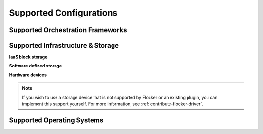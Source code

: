 .. raw:: html

    <style>
        .toctree-wrapper { display:none; }
        h1 { display:none; }
    </style>

.. _storage-backends:

========================
Supported Configurations
========================

Supported Orchestration Frameworks
==================================

.. raw:: html

    <!-- This too needs to become Sphinx directives, rather than raw HTML. -->
    <div class="big-box orchestration">
	    Docker, Swarm, Compose
		<img src="_images/docker.png" style="width:50px;"/>
		<br />
    </div>
    <div class="big-box orchestration">
		Kubernetes
		<img src="_images/kubernetes.png" style="width:50px;"/>
        <br />
    </div>
    <div class="big-box orchestration">
		Mesos
		<img src="_images/mesos.png" style="width:50px;"/>
        <br />
    </div>
    <div class="big-box orchestration">
		Other
	 	<img src="_images/questionmark.png" style="width:50px;"/>
        <br />
    </div>
    <div style="clear:both;"></div>


Supported Infrastructure & Storage
==================================

**IaaS block storage**

.. raw:: html

    <!-- This too needs to become Sphinx directives, rather than raw HTML. -->
    <div class="big-box storage">
        AWS EBS
		<img src="_images/AWS.png" style="width:120px;"/>
    </div>
    <div class="big-box storage">
        GCE PD
        <br />
		<img src="_images/GCE.png" style="width:80px;"/>
        <img src="_images/coming-soon.png" style="height:25px; margin:2px; border:1px solid #ddd;" title="Coming soon">
    </div>
    <div class="big-box storage">
        OpenStack Cinder
		<img src="_images/openstack.png" style="width:100px;"/>
    </div>
    <div class="big-box storage">
        VMware vSphere
		<img src="_images/vmware.png" style="width:100px;"/>
		<br />
        <img src="_images/3rd-party.png" style="height:25px; margin:2px; border:1px solid #ddd;" title="Community developed">
    </div>
    <div style="clear:both;"></div>

**Software defined storage**

.. raw:: html

    <!-- This too needs to become Sphinx directives, rather than raw HTML. -->
    <div class="small-box storage">
		<img src="_images/ceph.png" style="width:30px; "/>
        Ceph
        <br />
        <img src="_images/coming-soon.png" style="height:25px; margin:2px; border:1px solid #ddd;" title="Coming soon">
        <img src="_images/experimental.png" style="height:25px; padding:2px 4px; border:1px solid #ddd;" title="Experimental (labs project)">
    </div>
    <div class="small-box storage">
		<img src="_images/emc.png" style="width:50px;" title="EMC" />
        ScaleIO
        <br />
        <img src="_images/3rd-party.png" style="height:25px; margin:2px; border:1px solid #ddd;" title="Community developed">
    </div>
    <div class="small-box storage">
		<img src="_images/hedvig.png" style="width:80px;" title="Hedvig" />
        Hedvig
        <br />
        <img src="_images/3rd-party.png" style="height:25px; margin:2px; border:1px solid #ddd;" title="Community developed">
    </div>
    <div class="small-box storage">
		<img src="_images/nexenta.png" style="width:60px;" title="Nexenta" />
        NexentaEdge
        <br />
        <img src="_images/3rd-party.png" style="height:25px; margin:2px; border:1px solid #ddd;" title="Community developed">
    </div>
    <div class="small-box storage">
		<img src="_images/convergeio.png" style="width:60px;" title="ConvergeIO" />
        ConvergeIO
        <br />
        <img src="_images/3rd-party.png" style="height:25px; margin:2px; border:1px solid #ddd;" title="Community developed">
    </div>
    <div style="clear:both;"></div>

**Hardware devices**

.. raw:: html

    <!-- This too needs to become Sphinx directives, rather than raw HTML. -->
    <div class="small-box storage">
		<img src="_images/dell.png" style="height:35px;"/><br />SC Series
        <img src="_images/3rd-party.png" style="height:25px; margin:2px; border:1px solid #ddd;" title="Community developed">
    </div>
    <div class="small-box storage">
		<img src="_images/emc.png" style="width:50px;"/> XtremIO
        <br />
        <img src="_images/3rd-party.png" style="height:25px; margin:2px; border:1px solid #ddd;" title="Community developed">
    </div>
    <div class="small-box storage">
		<img src="_images/netapp.png" style="width:20px;"/> NetApp OnTap
        <br />
        <img src="_images/3rd-party.png" style="height:25px; margin:2px; border:1px solid #ddd;" title="Community developed">
    </div>
    <div class="small-box storage">
		<img src="_images/saratoga.png" style="width:50px;"/>
        Saratoga Speed
        <br />
        <img src="_images/3rd-party.png" style="height:25px; margin:2px; border:1px solid #ddd;" title="Community developed">
    </div>
    <div class="small-box storage">
		<img src="_images/huawei.png" style="width:50px;"/>
        Huawei
        <br />
        <img src="_images/3rd-party.png" style="height:25px; margin:2px; border:1px solid #ddd;" title="Community developed">
    </div>
    <div style="clear:both;"></div>
    <div style="clear:both; margin-top:20px;"></div>

    <img src="_images/3rd-party.png" style="height:25px; margin:2px; border:1px solid #ddd;" title="Community developed"> = Community developed
    <img src="_images/experimental.png" style="height:25px; padding:2px 4px; margin-left:20px; border:1px solid #ddd;" title="Experimental (labs project)"> = Experimental
    <img src="_images/coming-soon.png" style="height:25px; margin:2px; margin-left:20px; border:1px solid #ddd;" title="Coming soon"> = Coming soon
    <div style="clear:both; margin-top:20px;"></div>

.. XXX This link probably needs to go somewhere, but not here: Configuration details for each of the backends can be found in the :ref:`Configuring the Nodes and Storage Backends<agent-yml>` topic.

.. note:: If you wish to use a storage device that is not supported by Flocker or an existing plugin, you can implement this support yourself.
          For more information, see :ref:`contribute-flocker-driver`.

.. _supported-operating-systems:

Supported Operating Systems
===========================

.. raw:: html

    <!-- This too needs to become Sphinx directives, rather than raw HTML. -->
    <div class="small-box">
        Ubuntu LTS
		<img src="_images/ubuntu.png" style="width:50px;"/>
    </div>
    <div class="small-box">
        CentOS 7
		<img src="_images/centos.png" style="width:60px;"/>
    </div>
    <div class="small-box">
        RHEL 7
		<img src="_images/rhel.png" style="width:40px;"/>
        <br />
        <img src="_images/coming-soon.png" style="height:25px; margin:2px; border:1px solid #ddd;" title="Coming soon">
    </div>
    <div class="small-box">
        CoreOS
		<img src="_images/coreos.png" style="width:40px;"/>
        <br />
        <img src="_images/experimental.png" style="height:25px; padding:2px 4px; border:1px solid #ddd;" title="Experimental (labs project)">
    </div>
    <div style="clear:both;"></div>


.. What follows is a terrible hack to force sphinx to drag images into the build

.. raw:: html

   <div style="display:none;">

.. image:: images/docker.png
.. image:: images/kubernetes.png
.. image:: images/mesos.png
.. image:: images/questionmark.png
.. image:: images/AWS.png
.. image:: images/GCE.png
.. image:: images/vmware.png
.. image:: images/openstack.png
.. image:: images/3rd-party.png
.. image:: images/coming-soon.png
.. image:: images/experimental.png
.. image:: images/ceph.png
.. image:: images/emc.png
.. image:: images/hedvig.png
.. image:: images/nexenta.png
.. image:: images/convergeio.png
.. image:: images/dell.png
.. image:: images/netapp.png
.. image:: images/saratoga.png
.. image:: images/huawei.png
.. image:: images/ubuntu.png
.. image:: images/centos.png
.. image:: images/rhel.png
.. image:: images/coreos.png

.. raw:: html

   </div>
